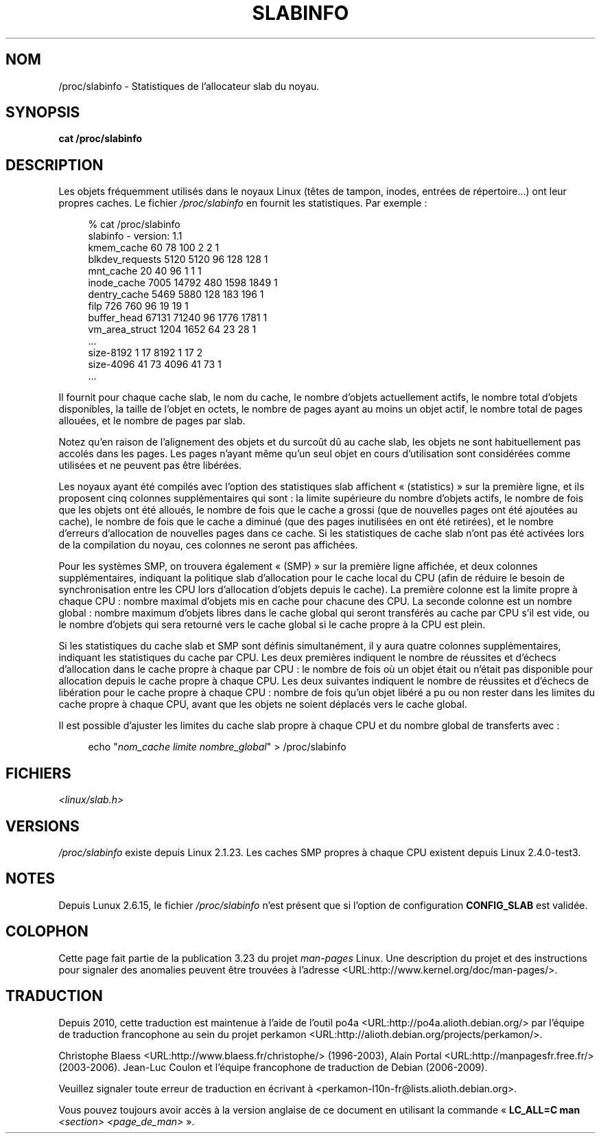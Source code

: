 .\" Copyright (c) 2001 Andreas Dilger (adilger@turbolinux.com)
.\"
.\" Permission is granted to make and distribute verbatim copies of this
.\" manual provided the copyright notice and this permission notice are
.\" preserved on all copies.
.\"
.\" Permission is granted to copy and distribute modified versions of this
.\" manual under the conditions for verbatim copying, provided that the
.\" entire resulting derived work is distributed under the terms of a
.\" permission notice identical to this one.
.\"
.\" Since the Linux kernel and libraries are constantly changing, this
.\" manual page may be incorrect or out-of-date.  The author(s) assume no
.\" responsibility for errors or omissions, or for damages resulting from
.\" the use of the information contained herein.  The author(s) may not
.\" have taken the same level of care in the production of this manual,
.\" which is licensed free of charge, as they might when working
.\" professionally.
.\"
.\" Formatted or processed versions of this manual, if unaccompanied by
.\" the source, must acknowledge the copyright and authors of this work.
.\"
.\"*******************************************************************
.\"
.\" This file was generated with po4a. Translate the source file.
.\"
.\"*******************************************************************
.TH SLABINFO 5 "30 septembre 2007" "" "Manuel du programmeur Linux"
.SH NOM
/proc/slabinfo \- Statistiques de l'allocateur slab du noyau.
.SH SYNOPSIS
\fBcat /proc/slabinfo\fP
.SH DESCRIPTION
Les objets fréquemment utilisés dans le noyaux Linux (têtes de tampon,
inodes, entrées de répertoire...) ont leur propres caches. Le fichier
\fI/proc/slabinfo\fP en fournit les statistiques. Par exemple\ :
.LP
.in +4n
.nf
% cat /proc/slabinfo
slabinfo \- version: 1.1
kmem_cache            60     78    100    2    2    1
blkdev_requests     5120   5120     96  128  128    1
mnt_cache             20     40     96    1    1    1
inode_cache         7005  14792    480 1598 1849    1
dentry_cache        5469   5880    128  183  196    1
filp                 726    760     96   19   19    1
buffer_head        67131  71240     96 1776 1781    1
vm_area_struct      1204   1652     64   23   28    1
\&...
size\-8192              1     17   8192    1   17    2
size\-4096             41     73   4096   41   73    1
\&...
.fi
.in
.LP
Il fournit pour chaque cache slab, le nom du cache, le nombre d'objets
actuellement actifs, le nombre total d'objets disponibles, la taille de
l'objet en octets, le nombre de pages ayant au moins un objet actif, le
nombre total de pages allouées, et le nombre de pages par slab.

Notez qu'en raison de l'alignement des objets et du surcoût dû au cache
slab, les objets ne sont habituellement pas accolés dans les pages. Les
pages n'ayant même qu'un seul objet en cours d'utilisation sont considérées
comme utilisées et ne peuvent pas être libérées.

Les noyaux ayant été compilés avec l'option des statistiques slab affichent
«\ (statistics)\ » sur la première ligne, et ils proposent cinq colonnes
supplémentaires qui sont\ : la limite supérieure du nombre d'objets actifs,
le nombre de fois que les objets ont été alloués, le nombre de fois que le
cache a grossi (que de nouvelles pages ont été ajoutées au cache), le nombre
de fois que le cache a diminué (que des pages inutilisées en ont été
retirées), et le nombre d'erreurs d'allocation de nouvelles pages dans ce
cache. Si les statistiques de cache slab n'ont pas été activées lors de la
compilation du noyau, ces colonnes ne seront pas affichées.

Pour les systèmes SMP, on trouvera également «\ (SMP)\ » sur la première ligne
affichée, et deux colonnes supplémentaires, indiquant la politique slab
d'allocation pour le cache local du CPU (afin de réduire le besoin de
synchronisation entre les CPU lors d'allocation d'objets depuis le
cache). La première colonne est la limite propre à chaque CPU\ : nombre
maximal d'objets mis en cache pour chacune des CPU. La seconde colonne est
un nombre global\ : nombre maximum d'objets libres dans le cache global qui
seront transférés au cache par CPU s'il est vide, ou le nombre d'objets qui
sera retourné vers le cache global si le cache propre à la CPU est plein.

Si les statistiques du cache slab et SMP sont définis simultanément, il y
aura quatre colonnes supplémentaires, indiquant les statistiques du cache
par CPU. Les deux premières indiquent le nombre de réussites et d'échecs
d'allocation dans le cache propre à chaque par CPU\ : le nombre de fois où un
objet était ou n'était pas disponible pour allocation depuis le cache propre
à chaque CPU. Les deux suivantes indiquent le nombre de réussites et
d'échecs de libération pour le cache propre à chaque CPU\ : nombre de fois
qu'un objet libéré a pu ou non rester dans les limites du cache propre à
chaque CPU, avant que les objets ne soient déplacés vers le cache global.

Il est possible d'ajuster les limites du cache slab propre à chaque CPU et
du nombre global de transferts avec\ :

.in +4n
.nf
echo "\fInom_cache limite nombre_global\fP" > /proc/slabinfo
.fi
.in
.SH FICHIERS
\fI<linux/slab.h>\fP
.SH VERSIONS
\fI/proc/slabinfo\fP existe depuis Linux 2.1.23. Les caches SMP propres à
chaque CPU existent depuis Linux 2.4.0\-test3.
.SH NOTES
Depuis Lunux 2.6.15, le fichier \fI/proc/slabinfo\fP n'est présent que si
l'option de configuration \fBCONFIG_SLAB\fP est validée.
.SH COLOPHON
Cette page fait partie de la publication 3.23 du projet \fIman\-pages\fP
Linux. Une description du projet et des instructions pour signaler des
anomalies peuvent être trouvées à l'adresse
<URL:http://www.kernel.org/doc/man\-pages/>.
.SH TRADUCTION
Depuis 2010, cette traduction est maintenue à l'aide de l'outil
po4a <URL:http://po4a.alioth.debian.org/> par l'équipe de
traduction francophone au sein du projet perkamon
<URL:http://alioth.debian.org/projects/perkamon/>.
.PP
Christophe Blaess <URL:http://www.blaess.fr/christophe/> (1996-2003),
Alain Portal <URL:http://manpagesfr.free.fr/> (2003-2006).
Jean\-Luc Coulon et l'équipe francophone de traduction
de Debian\ (2006-2009).
.PP
Veuillez signaler toute erreur de traduction en écrivant à
<perkamon\-l10n\-fr@lists.alioth.debian.org>.
.PP
Vous pouvez toujours avoir accès à la version anglaise de ce document en
utilisant la commande
«\ \fBLC_ALL=C\ man\fR \fI<section>\fR\ \fI<page_de_man>\fR\ ».
